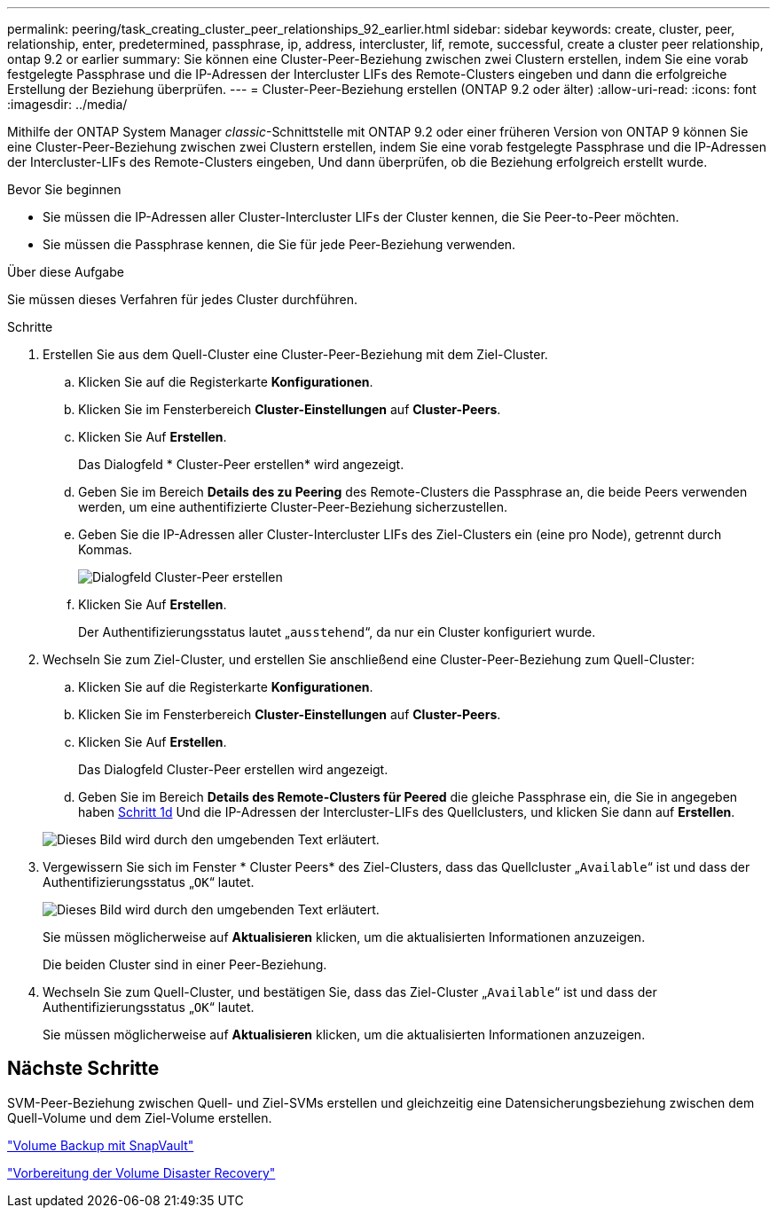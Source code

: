 ---
permalink: peering/task_creating_cluster_peer_relationships_92_earlier.html 
sidebar: sidebar 
keywords: create, cluster, peer, relationship, enter, predetermined, passphrase, ip, address, intercluster, lif, remote, successful, create a cluster peer relationship, ontap 9.2 or earlier 
summary: Sie können eine Cluster-Peer-Beziehung zwischen zwei Clustern erstellen, indem Sie eine vorab festgelegte Passphrase und die IP-Adressen der Intercluster LIFs des Remote-Clusters eingeben und dann die erfolgreiche Erstellung der Beziehung überprüfen. 
---
= Cluster-Peer-Beziehung erstellen (ONTAP 9.2 oder älter)
:allow-uri-read: 
:icons: font
:imagesdir: ../media/


[role="lead"]
Mithilfe der ONTAP System Manager _classic_-Schnittstelle mit ONTAP 9.2 oder einer früheren Version von ONTAP 9 können Sie eine Cluster-Peer-Beziehung zwischen zwei Clustern erstellen, indem Sie eine vorab festgelegte Passphrase und die IP-Adressen der Intercluster-LIFs des Remote-Clusters eingeben, Und dann überprüfen, ob die Beziehung erfolgreich erstellt wurde.

.Bevor Sie beginnen
* Sie müssen die IP-Adressen aller Cluster-Intercluster LIFs der Cluster kennen, die Sie Peer-to-Peer möchten.
* Sie müssen die Passphrase kennen, die Sie für jede Peer-Beziehung verwenden.


.Über diese Aufgabe
Sie müssen dieses Verfahren für jedes Cluster durchführen.

.Schritte
. Erstellen Sie aus dem Quell-Cluster eine Cluster-Peer-Beziehung mit dem Ziel-Cluster.
+
.. Klicken Sie auf die Registerkarte *Konfigurationen*.
.. Klicken Sie im Fensterbereich *Cluster-Einstellungen* auf *Cluster-Peers*.
.. Klicken Sie Auf *Erstellen*.
+
Das Dialogfeld * Cluster-Peer erstellen* wird angezeigt.

.. [[step1d-Passphrase-used]]Geben Sie im Bereich *Details des zu Peering* des Remote-Clusters die Passphrase an, die beide Peers verwenden werden, um eine authentifizierte Cluster-Peer-Beziehung sicherzustellen.
.. Geben Sie die IP-Adressen aller Cluster-Intercluster LIFs des Ziel-Clusters ein (eine pro Node), getrennt durch Kommas.
+
image::../media/cluster_peer_create.gif[Dialogfeld Cluster-Peer erstellen]

.. Klicken Sie Auf *Erstellen*.
+
Der Authentifizierungsstatus lautet „`ausstehend`“, da nur ein Cluster konfiguriert wurde.



. Wechseln Sie zum Ziel-Cluster, und erstellen Sie anschließend eine Cluster-Peer-Beziehung zum Quell-Cluster:
+
.. Klicken Sie auf die Registerkarte *Konfigurationen*.
.. Klicken Sie im Fensterbereich *Cluster-Einstellungen* auf *Cluster-Peers*.
.. Klicken Sie Auf *Erstellen*.
+
Das Dialogfeld Cluster-Peer erstellen wird angezeigt.

.. Geben Sie im Bereich *Details des Remote-Clusters für Peered* die gleiche Passphrase ein, die Sie in angegeben haben <<step1d-passphrase-used,Schritt 1d>> Und die IP-Adressen der Intercluster-LIFs des Quellclusters, und klicken Sie dann auf *Erstellen*.


+
image::../media/cluster_peer_create_2.gif[Dieses Bild wird durch den umgebenden Text erläutert.]

. Vergewissern Sie sich im Fenster * Cluster Peers* des Ziel-Clusters, dass das Quellcluster „`Available`“ ist und dass der Authentifizierungsstatus „`OK`“ lautet.
+
image::../media/cluster_peers_status.gif[Dieses Bild wird durch den umgebenden Text erläutert.]

+
Sie müssen möglicherweise auf *Aktualisieren* klicken, um die aktualisierten Informationen anzuzeigen.

+
Die beiden Cluster sind in einer Peer-Beziehung.

. Wechseln Sie zum Quell-Cluster, und bestätigen Sie, dass das Ziel-Cluster „`Available`“ ist und dass der Authentifizierungsstatus „`OK`“ lautet.
+
Sie müssen möglicherweise auf *Aktualisieren* klicken, um die aktualisierten Informationen anzuzeigen.





== Nächste Schritte

SVM-Peer-Beziehung zwischen Quell- und Ziel-SVMs erstellen und gleichzeitig eine Datensicherungsbeziehung zwischen dem Quell-Volume und dem Ziel-Volume erstellen.

link:../volume-backup-snapvault/index.html["Volume Backup mit SnapVault"]

link:../volume-disaster-recovery/index.html["Vorbereitung der Volume Disaster Recovery"]
